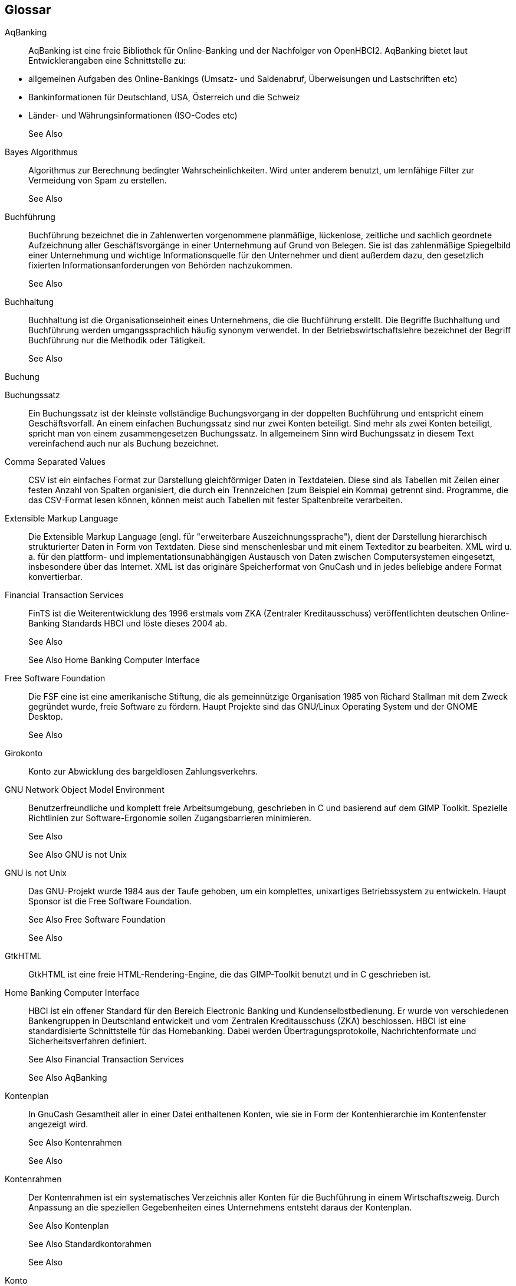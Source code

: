 [[glossary]]
== Glossar

[glossary]
[[aqbanking]]
AqBanking::
   AqBanking ist eine freie Bibliothek für Online-Banking und der Nachfolger von OpenHBCI2. 
AqBanking bietet laut Entwicklerangaben eine Schnittstelle zu:



[options="compact"]
** allgemeinen Aufgaben des Online-Bankings (Umsatz- und Saldenabruf, Überweisungen und Lastschriften etc)

** Bankinformationen für Deutschland, USA, Österreich und die Schweiz

** Länder- und Währungsinformationen (ISO-Codes etc)



+
See Also 

[[bayes]]
Bayes Algorithmus::
   Algorithmus zur Berechnung bedingter
Wahrscheinlichkeiten.  Wird unter anderem benutzt, um lernfähige
Filter zur Vermeidung von Spam zu erstellen.

+
See Also 

[[bookkeeping]]
Buchführung::
   Buchführung bezeichnet die in Zahlenwerten vorgenommene planmäßige, lückenlose, zeitliche und sachlich geordnete Aufzeichnung aller Geschäftsvorgänge in einer Unternehmung auf Grund von Belegen. Sie ist das zahlenmäßige Spiegelbild einer Unternehmung und wichtige Informationsquelle für den Unternehmer und dient außerdem dazu, den gesetzlich fixierten Informationsanforderungen von Behörden nachzukommen.
+
See Also 

[[accounting]]
Buchhaltung::
   
Buchhaltung ist die Organisationseinheit eines Unternehmens, die die Buchführung erstellt. Die Begriffe Buchhaltung und Buchführung werden umgangssprachlich häufig synonym verwendet. In der Betriebswirtschaftslehre bezeichnet der Begriff Buchführung nur die Methodik oder Tätigkeit.

+
See Also 

[[simple-transaction]]
Buchung::
   [[transaction]]
Buchungssatz::
   Ein Buchungssatz ist der kleinste vollständige
Buchungsvorgang in der doppelten Buchführung und entspricht
einem Geschäftsvorfall.  An einem einfachen Buchungssatz sind
nur zwei Konten beteiligt.  Sind mehr als zwei Konten beteiligt,
spricht man von einem zusammengesetzen Buchungssatz.  In
allgemeinem Sinn wird Buchungssatz in diesem Text vereinfachend
auch nur als Buchung bezeichnet.


[[csv]]
Comma Separated Values::
   CSV ist ein einfaches Format zur Darstellung gleichförmiger Daten in Textdateien.  
Diese sind als Tabellen mit Zeilen einer festen Anzahl von Spalten organisiert, die durch ein Trennzeichen
(zum Beispiel ein Komma) getrennt sind. 
Programme, die das CSV-Format lesen können, können meist auch Tabellen mit fester Spaltenbreite verarbeiten.

[[xml]]
Extensible Markup Language::
   Die Extensible Markup Language (engl. für "erweiterbare
        Auszeichnungssprache"), dient der Darstellung hierarchisch strukturierter Daten in Form von 
Textdaten. Diese sind menschenlesbar und mit einem Texteditor zu bearbeiten. 
XML wird u. a. für den plattform- und implementationsunabhängigen Austausch 
von Daten zwischen Computersystemen eingesetzt, insbesondere über das Internet.
XML ist das originäre Speicherformat von GnuCash und in jedes beliebige andere Format konvertierbar.


[[fints]]
Financial Transaction Services::
   FinTS ist die Weiterentwicklung des 1996 erstmals vom ZKA (Zentraler
Kreditausschuss) veröffentlichten deutschen Online-Banking Standards HBCI und löste dieses 2004 ab.

+
See Also 
+
See Also Home Banking Computer Interface

[[fsf]]
Free Software Foundation::
   Die FSF eine ist eine amerikanische Stiftung, die als gemeinnützige Organisation 1985 von Richard Stallman 
mit dem Zweck gegründet wurde, freie Software zu fördern. Haupt Projekte sind das GNU/Linux Operating System und der GNOME Desktop.

+
See Also 

[[checking-account]]
Girokonto::
   Konto zur Abwicklung des bargeldlosen Zahlungsverkehrs.


[[gnome]]
GNU Network Object Model Environment::
   Benutzerfreundliche und komplett freie Arbeitsumgebung, geschrieben in C und basierend auf dem GIMP Toolkit. 
Spezielle Richtlinien zur Software-Ergonomie sollen Zugangsbarrieren minimieren.
+
See Also 
+
See Also GNU is not Unix

[[gnu]]
GNU is not Unix::
   Das GNU-Projekt wurde 1984 aus der Taufe gehoben, um ein komplettes, unixartiges Betriebssystem zu entwickeln.
Haupt Sponsor ist die Free Software Foundation.
+
See Also Free Software Foundation
+
See Also 

[[gtkhtml]]
GtkHTML::
   GtkHTML ist eine freie HTML-Rendering-Engine, die das GIMP-Toolkit benutzt und in C geschrieben ist.

[[hbci]]
Home Banking Computer Interface::
   HBCI ist ein offener Standard für den Bereich Electronic Banking und
Kundenselbstbedienung. Er wurde von verschiedenen
Bankengruppen in Deutschland entwickelt und vom Zentralen
Kreditausschuss (ZKA) beschlossen. HBCI ist eine
standardisierte Schnittstelle für das Homebanking. Dabei
werden Übertragungsprotokolle, Nachrichtenformate und
Sicherheitsverfahren definiert.
+
See Also Financial Transaction Services
+
See Also AqBanking

[[chart-of-accounts]]
Kontenplan::
   In GnuCash Gesamtheit aller in einer Datei enthaltenen
Konten, wie sie in Form der Kontenhierarchie im Kontenfenster
angezeigt wird.

+
See Also Kontenrahmen
+
See Also 

[[account-hierarchy]]
Kontenrahmen::
   Der Kontenrahmen ist ein systematisches Verzeichnis
aller Konten für die Buchführung in einem Wirtschaftszweig.
Durch Anpassung an die speziellen Gegebenheiten eines
Unternehmens entsteht daraus der Kontenplan.

+
See Also Kontenplan
+
See Also Standardkontorahmen
+
See Also 

[[account]]
Konto::
   Zentrale Datenstruktur in der Buchführung und GnuCash.  
Ein Konto ist ein u.U. abstrakter Ort, an dem Zahlenwerte notiert und verrechnet werden. 
Neben Geldkonten findet man Punktekonten, Urlaubskonten, Arbeitszeitkonten, Meilenkonten, Stückkonten etc.

+

In GnuCash dient ein Konto primär zur Verwaltung von Geldbeträgen und Wertpapierbeständen.

+
See Also 

[[register]]
Kontobuch::
   Das elektronische Kontobuch von GnuCash.  Hier geben Sie Ihre Buchungen ein.  Auch als Register bezeichnet.

[[mailing-list]]
Mailingliste::
   Eine Mailingliste bietet einer geschlossenen Gruppe von
Menschen die Möglichkeit zum elektronischen
Nachrichtenaustausch in Briefform.  Dieser
Nachrichtenaustausch ist innerhalb der Gruppe öffentlich.


[[mysql]]
MySQL::
   Der MySQL Server ist ein relationales Datenbankverwaltungssystem. 
Es ist als Open-Source-Software sowie als kommerzielle Enterpriseversion für 
verschiedene Betriebssysteme verfügbar und bildet die Grundlage für viele dynamische Webauftritte. 
Laut wiki ist MySQL mit mehr als 6 Millionen Installationen und über 35.000 Downloads pro Tag das 
populärste Open-Source-Datenbankverwaltungssystem der Welt.

+
See Also 
+
See Also 

[[ofx]]
Open Financial Exchange::
   Open Financial Exchange (engl. für "offenes Format zum Austausch
        von Finanzdaten") ist ein offener Standard zum elektronischen
Austausch von Finanzdaten zwischen Geldinstituten, Betrieben
und Verbrauchern über das Internet.  
Es hat mittlerweile das QIF-Format als wichtigstes Format abgelöst.

+
See Also 
+
See Also Quicken Interchange Format

[[openhbci]]
OpenHBCI::
   
OpenHBCI ist eine Open-Source-Implementierung des deutschen HBCI Protokolls. 
Die Entwicklung wurde im Jahre 2004 eingestellt.  Nachfolger ist AqBanking
+
See Also 

[[postgresql]]
PostgreSQL::
   Sehr komplexes und leistungsfähiges Open-Source-Datenbanksystem. 
Es unterstützt die SQL92 und SQL99 Standards und darüberhinaus bietet es eine Reihe eigener Erweiterungen an.

+
See Also 
+
See Also 
+
See Also Structured Query Language

[[qif]]
Quicken Interchange Format::
   Quicken Interchange Format ist ein offenes Format der amerikanischen Firma Intuit, 
die mit der Finanzsoftware Quicken 1988 eine marktbeherrschende Stellung erlangte.
Galt QIF längere Zeit aus Quasi Standard, wird es seit 2005 von Quicken nicht mehr 
unterstützt und von OFX abgelöst. 

+

QIF-Dateien enthalten u.a. unzureichende Konto Informationen
und können zu doppelten Transaktionen führen.

+
See Also 
+
See Also Open Financial Exchange

[[balance]]
Saldo::
   Der Saldo ist die Diffenenz zwischen Soll- und Habenseite eines Kontos.  
Auch als Kontostand bezeichnet.


[[skr]]
Standardkontorahmen::
   Für verschiedene Branchen von Industrieverbänden oder der DATEV herausgegebene Kontenrahmen.

[[savings-account]]
Sparkonto::
   Ein Konto auf dem Sie Zinsen für ein Guthaben
bekommen.  Das Ansparen der Zinsen ist der Hauptzweck des Sparkontos.

[[sqlite]]
SQLite3::
   
Kompakte Open-Source C-Programmbibliothek, die ein relationales Datenbanksystem enthält. 
SQLite3 unterstützt einen Großteil der im SQL-92-Standard festgelegten SQL-Sprachbefehle.
SQLite speichert seine Daten in einer einzigen portablen Datei. 
SQLite benötigt keine Konfiguration, keine Benutzerverwaltung und keinen Server.

+
See Also 

[[sql]]
Structured Query Language::
   SQL ist eine Datenbanksprache zur Definition, Abfrage und Manipulation von Daten in relationalen Datenbanken, 
die sich an die englische Sprache anlehnt.
SQL ist von ANSI und ISO standardisiert und wird von fast allen gängigen Datenbanksystemen unterstützt.
+
See Also SQLite3
+
See Also MySQL
+
See Also PostgreSQL
+
See Also 

[[webkit]]
WebKit::
   Moderne Hypertext Darstellungstechnologie, die auch in Google Chrome
unter Windows und Apple Safari zum Einsatz kommt.

